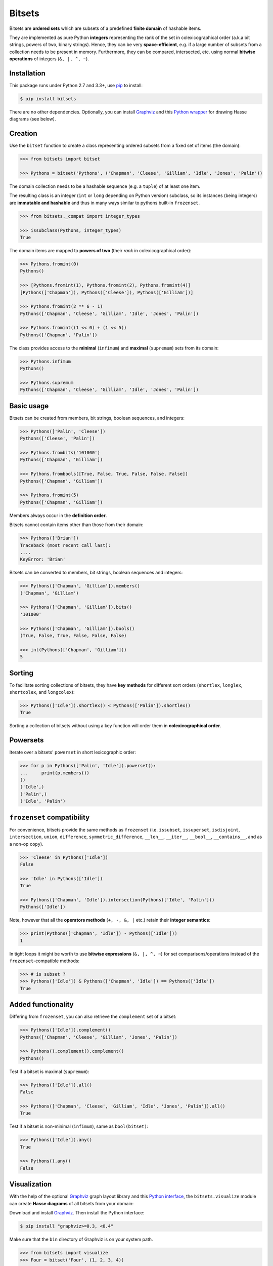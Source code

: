 Bitsets
========

|PyPI version| |License| |Wheel| |Downloads|

Bitsets are **ordered sets** which are subsets of a predefined **finite domain**
of hashable items.

They are implemented as pure Python **integers** representing the rank of the
set in colexicographical order (a.k.a bit strings, powers of two, binary
strings). Hence, they can be very **space-efficient**, e.g. if a large number of
subsets from a collection needs to be present in memory. Furthermore, they can
be compared, intersected, etc. using normal **bitwise operations** of integers
(``&, |, ^, ~``).


Installation
------------

This package runs under Python 2.7 and 3.3+, use pip_ to install:

.. code:: bash

    $ pip install bitsets

There are no other dependencies. Optionally, you can install Graphviz_ and this
`Python wrapper`__ for drawing Hasse diagrams (see below).

.. __: http://pypi.python.org/pypi/graphviz


Creation
--------

Use the ``bitset`` function to create a class representing ordered subsets from
a fixed set of items (the domain):

.. code:: python

    >>> from bitsets import bitset

    >>> Pythons = bitset('Pythons', ('Chapman', 'Cleese', 'Gilliam', 'Idle', 'Jones', 'Palin'))

The domain collection needs to be a hashable sequence (e.g. a ``tuple``) of at
least one item.

The resulting class is an integer (``int`` or ``long`` depending on Python
version) subclass, so its instances (being integers) are **immutable and
hashable** and thus in many ways similar to pythons built-in ``frozenset``.

.. code:: python

    >>> from bitsets._compat import integer_types

    >>> issubclass(Pythons, integer_types)
    True


The domain items are mapped to **powers of two** (their *rank* in
colexicographical order):

.. code:: python

    >>> Pythons.fromint(0)
    Pythons()

    >>> [Pythons.fromint(1), Pythons.fromint(2), Pythons.fromint(4)]
    [Pythons(['Chapman']), Pythons(['Cleese']), Pythons(['Gilliam'])]

    >>> Pythons.fromint(2 ** 6 - 1)
    Pythons(['Chapman', 'Cleese', 'Gilliam', 'Idle', 'Jones', 'Palin'])

    >>> Pythons.fromint((1 << 0) + (1 << 5))
    Pythons(['Chapman', 'Palin'])


The class provides access to the **minimal** (``infimum``) and **maximal**
(``supremum``) sets from its domain:

.. code:: python

    >>> Pythons.infimum
    Pythons()

    >>> Pythons.supremum
    Pythons(['Chapman', 'Cleese', 'Gilliam', 'Idle', 'Jones', 'Palin'])



Basic usage
-----------

Bitsets can be created from members, bit strings, boolean sequences, and
integers:

.. code:: python

    >>> Pythons(['Palin', 'Cleese'])
    Pythons(['Cleese', 'Palin'])

    >>> Pythons.frombits('101000')
    Pythons(['Chapman', 'Gilliam'])

    >>> Pythons.frombools([True, False, True, False, False, False])
    Pythons(['Chapman', 'Gilliam'])

    >>> Pythons.fromint(5)
    Pythons(['Chapman', 'Gilliam'])

Members always occur in the **definition order**.

Bitsets cannot contain items other than those from their domain:

.. code:: python

    >>> Pythons(['Brian'])
    Traceback (most recent call last):
    ....
    KeyError: 'Brian'


Bitsets can be converted to members, bit strings, boolean sequences and
integers:

.. code:: python

    >>> Pythons(['Chapman', 'Gilliam']).members()
    ('Chapman', 'Gilliam')

    >>> Pythons(['Chapman', 'Gilliam']).bits()
    '101000'

    >>> Pythons(['Chapman', 'Gilliam']).bools()
    (True, False, True, False, False, False)

    >>> int(Pythons(['Chapman', 'Gilliam']))
    5


Sorting
-------

To facilitate sorting collections of bitsets, they have **key methods** for
different sort orders (``shortlex``, ``longlex``, ``shortcolex``, and
``longcolex``):

.. code:: python

    >>> Pythons(['Idle']).shortlex() < Pythons(['Palin']).shortlex()
    True

Sorting a collection of bitsets without using a key function will order them in
**colexicographical order**.


Powersets
---------

Iterate over a bitsets' ``powerset`` in short lexicographic order:

.. code:: python

    >>> for p in Pythons(['Palin', 'Idle']).powerset():
    ...     print(p.members())
    ()
    ('Idle',)
    ('Palin',)
    ('Idle', 'Palin')


``frozenset`` compatibility
---------------------------

For convenience, bitsets provide the same methods as ``frozenset`` (i.e.
``issubset``, ``issuperset``, ``isdisjoint``, ``intersection``, ``union``,
``difference``, ``symmetric_difference``, ``__len__``, ``__iter__``,
``__bool__``, ``__contains__``, and as a non-op ``copy``).

.. code:: python

    >>> 'Cleese' in Pythons(['Idle'])
    False

    >>> 'Idle' in Pythons(['Idle'])
    True

    >>> Pythons(['Chapman', 'Idle']).intersection(Pythons(['Idle', 'Palin']))
    Pythons(['Idle'])

Note, however that all the **operators methods** (``+, -, &, |`` etc.) retain
their **integer semantics**:

.. code:: python

    >>> print(Pythons(['Chapman', 'Idle']) - Pythons(['Idle']))
    1


In tight loops it might be worth to use **bitwise expressions** (``&, |, ^, ~``)
for set comparisons/operations instead of the ``frozenset``-compatible methods:

.. code:: python

    >>> # is subset ?
    >>> Pythons(['Idle']) & Pythons(['Chapman', 'Idle']) == Pythons(['Idle'])
    True


Added functionality
-------------------

Differing from ``frozenset``, you can also retrieve the ``complement`` set of a
bitset:

.. code:: python

    >>> Pythons(['Idle']).complement()
    Pythons(['Chapman', 'Cleese', 'Gilliam', 'Jones', 'Palin'])

    >>> Pythons().complement().complement()
    Pythons()


Test if a bitset is maximal (``supremum``):

.. code:: python

    >>> Pythons(['Idle']).all()
    False

    >>> Pythons(['Chapman', 'Cleese', 'Gilliam', 'Idle', 'Jones', 'Palin']).all()
    True


Test if a bitset is non-minimal (``infimum``), same as ``bool(bitset)``:

.. code:: python

    >>> Pythons(['Idle']).any()
    True

    >>> Pythons().any()
    False


Visualization
-------------

With the help of the optional Graphviz_ graph layout library and this `Python
interface`__, the ``bitsets.visualize`` module can create **Hasse diagrams** of
all bitsets from your domain:

.. __: http://pypi.python.org/pypi/graphviz

Download and install Graphviz_. Then install the Python interface:

.. code:: bash

    $ pip install "graphviz>=0.3, <0.4"

Make sure that the ``bin`` directory of Graphviz is on your system path.

.. code:: python

    >>> from bitsets import visualize
    >>> Four = bitset('Four', (1, 2, 3, 4))

    >>> dot = visualize.bitset(Four)

    >>> print(dot.source)  # doctest: +ELLIPSIS, +NORMALIZE_WHITESPACE
    // <class bitsets.meta.bitset('Four', (1, 2, 3, 4), 0x..., BitSet, None, None)>
    digraph Four {
    	edge [dir=none]
    		b0 [label=0000]
    		b1 [label=1000]
    			b1 -> b0
    		b2 [label=0100]
    			b2 -> b0
    		b3 [label=1100]
    			b3 -> b1
    			b3 -> b2
    ...

.. image:: https://raw.github.com/xflr6/bitsets/master/docs/hasse-bits.png
    :align: center


Show members instead of bits:

.. code:: python

    >>> dot = visualize.bitset(Four, member_label=True)

    >>> print(dot.source)  # doctest: +ELLIPSIS, +NORMALIZE_WHITESPACE
    // <class bitsets.meta.bitset('Four', (1, 2, 3, 4), 0x..., BitSet, None, None)>
    digraph Four {
    	edge [dir=none]
    		b0 [label="{}"]
    		b1 [label="{1}"]
    			b1 -> b0
    		b2 [label="{2}"]
    			b2 -> b0
    		b3 [label="{1,2}"]
    			b3 -> b1
    			b3 -> b2
    ...

.. image:: https://raw.github.com/xflr6/bitsets/master/docs/hasse-members.png
    :align: center

Remember that the graphs have ``2 ** domain_size`` nodes.


Containers
----------

When activated, each bitset class comes with tailored **collection classes**
(bitset list and bitset tuple) for its instances.

.. code:: python

    >>> Letters = bitset('Letters', 'abcdef', list=True)

    >>> Letters.List.frommembers(['a', 'bcd', 'ef'])
    LettersList('100000', '011100', '000011')

The collection classes have convenience methods for set **intersection** and
**union**:

.. code:: python

    >>> import string

    >>> Ascii = bitset('Ascii', string.ascii_lowercase, list=True)
    >>> ascii = Ascii.List.frommembers(['spam', 'eggspam', 'ham'])

    >>> ascii.reduce_and()
    Ascii(['a', 'm'])

    >>> ascii.reduce_or()
    Ascii(['a', 'e', 'g', 'h', 'm', 'p', 's'])


Customization
-------------

To use a **customized bitset class**, extend one of the classes from the
``bitsets.bases`` module and pass it to the ``bitset`` function.

.. code:: python

    >>> import bitsets

    >>> class ProperSet(bitsets.bases.BitSet):
    ...     def issubset_proper(self, other):
    ...         return self & other == self != other

    >>> Ints = bitset('Ints', (1, 2, 3, 4, 5, 6), base=ProperSet)

    >>> issubclass(Ints, ProperSet)
    True

    >>> Ints([1]).issubset_proper(Ints([1, 2]))
    True

    >>> Ints([1, 2]).issubset_proper(Ints([1, 2]))
    False



To use a **customized bitset collection class**, extend one of the classes from
the ``bitsets.series`` module and pass it to the ``bitset`` function.

.. code:: python

    >>> from functools import reduce
    >>> import operator

    >>> class ReduceList(bitsets.series.List):
    ...     def intersection(self):
    ...         return self.BitSet.fromint(reduce(operator.and_, self))
    ...     def union(self):
    ...         return self.BitSet.fromint(reduce(operator.or_, self))

    >>> Nums = bitset('Nums', (1, 2, 3), list=ReduceList)

    >>> issubclass(Nums.List, ReduceList)
    True

    >>> numslist = Nums.List.frommembers([(1, 2, 3), (1, 2), (2, 3)])

    >>> numslist.intersection()
    Nums([2])

    >>> numslist.union()
    Nums([1, 2, 3])

Note that since version 0.4, this very functionality was added to the
``bitsets.series`` classes as ``reduce_and`` and ``reduce_or`` methods (see
above).


Persistence
-----------

Bitset classes, collection classes and their instances are **pickleable**:

.. code:: python

    >>> import pickle

    >>> pickle.loads(pickle.dumps(Pythons)) is Pythons
    True

    >>> pickle.loads(pickle.dumps(Pythons()))
    Pythons()

    >>> pickle.loads(pickle.dumps(Pythons(), protocol=pickle.HIGHEST_PROTOCOL))
    Pythons()

    >>> pickle.loads(pickle.dumps(Letters.List)) is Letters.List
    True

    >>> pickle.loads(pickle.dumps(Letters.List()))
    LettersList()

As long as customized bitset collection classes are defined at the top-level of
an importable module, the class and its instances are pickleable.

.. code:: python

    >>> pickle.loads(pickle.dumps(Nums.List)) is Nums.List  # doctest: +SKIP
    True

    >>> pickle.loads(pickle.dumps(Nums.List()))  # doctest: +SKIP
    NumsList()


Further reading
---------------

- http://wiki.python.org/moin/BitManipulation
- http://wiki.python.org/moin/BitArrays

- http://en.wikipedia.org/wiki/Bit_array
- http://en.wikipedia.org/wiki/Bit_manipulation

- http://en.wikipedia.org/wiki/Lexicographical_order
- http://en.wikipedia.org/wiki/Colexicographical_order


See also
--------

- bitarray_ |--| efficient boolean array implemented as C extension
- bitstring_ |--| pure-Python bit string based on ``bytearray``
- BitVector_ |--| pure-Python bit array based on unsigned short ``array``
- Bitsets_ |--| Cython interface to fast bitsets in Sage
- bitfield_ |--| Cython positive integer sets
- intbitset_ |--| integer bit sets as C extension 
- gmpy2_ |--| fast arbitrary precision integer arithmetic


License
-------

Bitsets is distributed under the `MIT license`_.

.. _pip: http://pip.readthedocs.org
.. _Graphviz: http://www.graphviz.org

.. _bitarray: http://pypi.python.org/pypi/bitarray
.. _bitstring: http://pypi.python.org/pypi/bitstring
.. _BitVector: http://pypi.python.org/pypi/BitVector
.. _Bitsets: http://www.sagemath.org/doc/reference/misc/sage/misc/bitset.html
.. _bitfield: http://pypi.python.org/pypi/bitfield
.. _intbitset: http://pypi.python.org/pypi/intbitset
.. _gmpy2: http://pypi.python.org/pypi/gmpy2

.. _MIT license: http://opensource.org/licenses/MIT


.. |--| unicode:: U+2013


.. |PyPI version| image:: https://pypip.in/v/bitsets/badge.svg
    :target: https://pypi.python.org/pypi/bitsets
    :alt: Latest PyPI Version
.. |License| image:: https://pypip.in/license/bitsets/badge.svg
    :target: https://pypi.python.org/pypi/bitsets
    :alt: License
.. |Wheel| image:: https://pypip.in/wheel/bitsets/badge.svg
    :target: https://pypi.python.org/pypi/bitsets
    :alt: Wheel Status
.. |Downloads| image:: https://pypip.in/d/bitsets/badge.svg
    :target: https://pypi.python.org/pypi/bitsets
    :alt: Downloads
